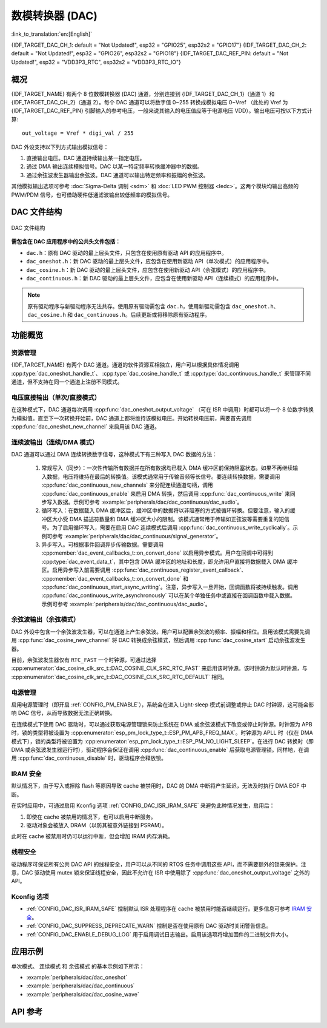 数模转换器 (DAC)
=================

:link_to_translation:`en:[English]`

{IDF_TARGET_DAC_CH_1: default = "Not Updated!", esp32 = "GPIO25", esp32s2 = "GPIO17"}
{IDF_TARGET_DAC_CH_2: default = "Not Updated!", esp32 = "GPIO26", esp32s2 = "GPIO18"}
{IDF_TARGET_DAC_REF_PIN: default = "Not Updated!", esp32 = "VDD3P3_RTC", esp32s2 = "VDD3P3_RTC_IO"}

概况
----

{IDF_TARGET_NAME} 有两个 8 位数模转换器 (DAC) 通道，分别连接到 {IDF_TARGET_DAC_CH_1}（通道 1）和 {IDF_TARGET_DAC_CH_2}（通道 2）。每个 DAC 通道可以将数字值 0~255 转换成模拟电压 0~Vref （此处的 Vref 为 {IDF_TARGET_DAC_REF_PIN} 引脚输入的参考电压，一般来说其输入的电压值应等于电源电压 VDD）。输出电压可按以下方式计算::

    out_voltage = Vref * digi_val / 255

DAC 外设支持以下列方式输出模拟信号：

1. 直接输出电压。DAC 通道持续输出某一指定电压。
2. 通过 DMA 输出连续模拟信号。DAC 以某一特定频率转换缓冲器中的数据。
3. 通过余弦波发生器输出余弦波。DAC 通道可以输出特定频率和振幅的余弦波。

其他模拟输出选项可参考 :doc:`Sigma-Delta 调制 <sdm>` 和 :doc:`LED PWM 控制器 <ledc>`。这两个模块均输出高频的 PWM/PDM 信号，也可借助硬件低通滤波输出较低频率的模拟信号。

DAC 文件结构
------------

.. figure:: ../../../_static/diagrams/dac/dac_file_structure.png
    :align: center
    :alt: DAC 文件结构

    DAC 文件结构


**需包含在 DAC 应用程序中的公共头文件包括：**

- ``dac.h``：原有 DAC 驱动的最上层头文件，只包含在使用原有驱动 API 的应用程序中。
- ``dac_oneshot.h``：新 DAC 驱动的最上层头文件，应包含在使用新驱动 API（单次模式）的应用程序中。
- ``dac_cosine.h``：新 DAC 驱动的最上层头文件，应包含在使用新驱动 API（余弦模式）的应用程序中。
- ``dac_continuous.h``：新 DAC 驱动的最上层头文件，应包含在使用新驱动 API（连续模式）的应用程序中。

.. note::

    原有驱动程序与新驱动程序无法共存。使用原有驱动需包含 ``dac.h``，使用新驱动需包含 ``dac_oneshot.h``、 ``dac_cosine.h`` 和 ``dac_continuous.h``。后续更新或将移除原有驱动程序。

功能概览
--------

资源管理
^^^^^^^^

{IDF_TARGET_NAME} 有两个 DAC 通道。通道的软件资源互相独立，用户可以根据具体情况调用 :cpp:type:`dac_oneshot_handle_t`、 :cpp:type:`dac_cosine_handle_t` 或 :cpp:type:`dac_continuous_handle_t` 来管理不同通道，但不支持在同一个通道上注册不同模式。

电压直接输出（单次/直接模式）
^^^^^^^^^^^^^^^^^^^^^^^^^^^^^^

在这种模式下，DAC 通道每次调用 :cpp:func:`dac_oneshot_output_voltage` （可在 ISR 中调用）时都可以将一个 8 位数字转换为模拟值。直至下一次转换开始前，DAC 通道上都将维持该模拟电压。开始转换电压前，需要首先调用 :cpp:func:`dac_oneshot_new_channel` 来启用该 DAC 通道。

连续波输出（连续/DMA 模式）
^^^^^^^^^^^^^^^^^^^^^^^^^^^^^^

DAC 通道可以通过 DMA 连续转换数字信号，这种模式下有三种写入 DAC 数据的方法：

    1. 常规写入（同步）：一次性传输所有数据并在所有数据均已载入 DMA 缓冲区前保持阻塞状态。如果不再继续输入数据，电压将维持在最后的转换值。该模式通常用于传输音频等长信号。要连续转换数据，需要调用 :cpp:func:`dac_continuous_new_channels` 来分配连续通道句柄，调用 :cpp:func:`dac_continuous_enable` 来启用 DMA 转换，然后调用 :cpp:func:`dac_continuous_write` 来同步写入数据。示例可参考 :example:`peripherals/dac/dac_continuous/dac_audio`。
    2. 循环写入：在数据载入 DMA 缓冲区后，缓冲区中的数据将以非阻塞的方式被循环转换。但要注意，输入的缓冲区大小受 DMA 描述符数量和 DMA 缓冲区大小的限制。该模式通常用于传输如正弦波等需要重复的短信号。为了启用循环写入，需要在启用 DAC 连续模式后调用 :cpp:func:`dac_continuous_write_cyclically`。示例可参考 :example:`peripherals/dac/dac_continuous/signal_generator`。
    3. 异步写入。可根据事件回调异步传输数据。需要调用 :cpp:member:`dac_event_callbacks_t::on_convert_done` 以启用异步模式。用户在回调中可得到 :cpp:type:`dac_event_data_t`，其中包含 DMA 缓冲区的地址和长度，即允许用户直接将数据载入 DMA 缓冲区。启用异步写入前需要调用 :cpp:func:`dac_continuous_register_event_callback`、 :cpp:member:`dac_event_callbacks_t::on_convert_done` 和 :cpp:func:`dac_continuous_start_async_writing`。注意，异步写入一旦开始，回调函数将被持续触发。调用 :cpp:func:`dac_continuous_write_asynchronously` 可以在某个单独任务中或直接在回调函数中载入数据。示例可参考 :example:`peripherals/dac/dac_continuous/dac_audio`。

.. only:: esp32

    在 ESP32 上，DAC 的数字控制器可以在内部连接到 I2S0，并借用其 DMA 进行连续转换。虽然 DAC 转换仅需 8 位数据，但它必须是左移的 8 位（即 16 位中的高 8 位），以满足 I2S 通信格式。默认状态下驱动程序将自动扩充数据至 16 位，如需手动扩充，请在 menuconfig 中禁用 :ref:`CONFIG_DAC_DMA_AUTO_16BIT_ALIGN`。

    DAC 的数字控制器的时钟也来自 I2S0，有以下两种时钟源可选：

    - :cpp:enumerator:`dac_continuous_digi_clk_src_t::DAC_DIGI_CLK_SRC_PLL_D2` 支持 19.6 KHz 到若干 MHz 之间的频率。该时钟源为默认时钟源，也可通过选择 :cpp:enumerator:`dac_continuous_digi_clk_src_t::DAC_DIGI_CLK_SRC_DEFAULT` 来启用该时钟源。
    - :cpp:enumerator:`dac_continuous_digi_clk_src_t::DAC_DIGI_CLK_SRC_APLL` 支持 648 Hz 到若干 MHz 之间的频率。该时钟源可能会被其他外设占用而导致频率无法更改，此时除非 APLL 仍能准确分频得到 DAC DMA 的目标频率，否则将无法使用该时钟源。

.. only:: esp32s2

    在 ESP32-S2 上，DAC 的数字控制器可以在内部连接到 SPI3，并借用其 DMA 进行连续转换。

    DAC 的数字控制器的时钟源包括：

    - :cpp:enumerator:`dac_continuous_digi_clk_src_t::DAC_DIGI_CLK_SRC_APB` 支持 77 Hz 到若干 MHz 之间的频率。该时钟源为默认时钟源，也可通过选择 :cpp:enumerator:`dac_continuous_digi_clk_src_t::DAC_DIGI_CLK_SRC_DEFAULT` 来启用该时钟源。
    - :cpp:enumerator:`dac_continuous_digi_clk_src_t::DAC_DIGI_CLK_SRC_APLL` 支持 6 Hz 到若干 MHz 之间的频率。该时钟源可能会被其他外设占用，导致无法提供所需频率。该时钟源可能会被其他外设占用而导致频率无法更改，此时除非 APLL 仍能准确分频得到 DAC DMA 的目标频率，否则将无法使用该时钟源。


余弦波输出（余弦模式）
^^^^^^^^^^^^^^^^^^^^^^^^

DAC 外设中包含一个余弦波发生器，可以在通道上产生余弦波。用户可以配置余弦波的频率、振幅和相位。启用该模式需要先调用 :cpp:func:`dac_cosine_new_channel` 将 DAC 转换成余弦模式，然后调用 :cpp:func:`dac_cosine_start` 启动余弦波发生器。

目前，余弦波发生器仅有 ``RTC_FAST`` 一个时钟源，可通过选择 :cpp:enumerator:`dac_cosine_clk_src_t::DAC_COSINE_CLK_SRC_RTC_FAST` 来启用该时钟源。该时钟源为默认时钟源，与 :cpp:enumerator:`dac_cosine_clk_src_t::DAC_COSINE_CLK_SRC_RTC_DEFAULT` 相同。

电源管理
^^^^^^^^

启用电源管理时（即开启 :ref:`CONFIG_PM_ENABLE`），系统会在进入 Light-sleep 模式前调整或停止 DAC 时钟源，这可能会影响 DAC 信号，从而导致数据无法正确转换。

在连续模式下使用 DAC 驱动时，可以通过获取电源管理锁来防止系统在 DMA 或余弦波模式下改变或停止时钟源。时钟源为 APB 时，锁的类型将被设置为 :cpp:enumerator:`esp_pm_lock_type_t::ESP_PM_APB_FREQ_MAX`。时钟源为 APLL 时（仅在 DMA 模式下），锁的类型将被设置为 :cpp:enumerator:`esp_pm_lock_type_t::ESP_PM_NO_LIGHT_SLEEP`。在进行 DAC 转换时（即 DMA 或余弦波发生器运行时），驱动程序会保证在调用 :cpp:func:`dac_continuous_enable` 后获取电源管理锁。同样地，在调用 :cpp:func:`dac_continuous_disable` 时，驱动程序会释放锁。

IRAM 安全
^^^^^^^^^

默认情况下，由于写入或擦除 flash 等原因导致 cache 被禁用时，DAC 的 DMA 中断将产生延迟，无法及时执行 DMA EOF 中断。

在实时应用中，可通过启用 Kconfig 选项 :ref:`CONFIG_DAC_ISR_IRAM_SAFE` 来避免此种情况发生，启用后：

1. 即使在 cache 被禁用的情况下，也可以启用中断服务。

2. 驱动对象会被放入 DRAM（以防其被意外链接到 PSRAM）。

此时在 cache 被禁用时仍可以运行中断，但会增加 IRAM 内存消耗。

线程安全
^^^^^^^^

驱动程序可保证所有公共 DAC API 的线程安全，用户可以从不同的 RTOS 任务中调用这些 API，而不需要额外的锁来保护。注意，DAC 驱动使用 mutex 锁来保证线程安全，因此不允许在 ISR 中使用除了 :cpp:func:`dac_oneshot_output_voltage` 之外的 API。

Kconfig 选项
^^^^^^^^^^^^^

- :ref:`CONFIG_DAC_ISR_IRAM_SAFE` 控制默认 ISR 处理程序在 cache 被禁用时能否继续运行。更多信息可参考 `IRAM 安全 <#iram-safe>`__。
- :ref:`CONFIG_DAC_SUPPRESS_DEPRECATE_WARN` 控制是否在使用原有 DAC 驱动时关闭警告信息。
- :ref:`CONFIG_DAC_ENABLE_DEBUG_LOG` 用于启用调试日志输出。启用该选项将增加固件的二进制文件大小。

.. only:: esp32

    - :ref:`CONFIG_DAC_DMA_AUTO_16BIT_ALIGN` 会在驱动中自动将 8 位数据扩展为 16 位数据，以满足 I2S DMA 格式。

应用示例
--------

``单次模式``、 ``连续模式`` 和 ``余弦模式`` 的基本示例如下所示：

- :example:`peripherals/dac/dac_oneshot`
- :example:`peripherals/dac/dac_continuous`
- :example:`peripherals/dac/dac_cosine_wave`

API 参考
--------

.. include-build-file:: inc/dac_oneshot.inc
.. include-build-file:: inc/dac_cosine.inc
.. include-build-file:: inc/dac_continuous.inc
.. include-build-file:: inc/components/driver/dac/include/driver/dac_types.inc
.. include-build-file:: inc/components/hal/include/hal/dac_types.inc
